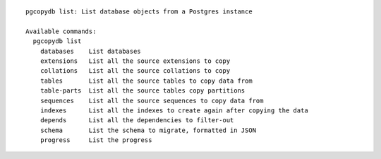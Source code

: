 ::

   pgcopydb list: List database objects from a Postgres instance
   
   Available commands:
     pgcopydb list
       databases    List databases
       extensions   List all the source extensions to copy
       collations   List all the source collations to copy
       tables       List all the source tables to copy data from
       table-parts  List all the source tables copy partitions
       sequences    List all the source sequences to copy data from
       indexes      List all the indexes to create again after copying the data
       depends      List all the dependencies to filter-out
       schema       List the schema to migrate, formatted in JSON
       progress     List the progress
   
